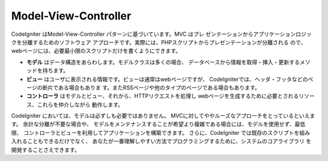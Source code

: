 #####################
Model-View-Controller
#####################

CodeIgniter はModel-View-Controller パターンに基づいています。MVC はプレ
ゼンテーションからアプリケーションロジックを分離するためのソフトウェア
アプローチです。実際には、PHPスクリプトからプレゼンテーションが分離される
ので、webページには、必要最小限のスクリプトだけを書くようにできます。

-  
   **モデル** はデータ構造をあらわします。モデルクラスは多くの場合、
   データベースから情報を取得・挿入・更新するメソッドを持ちます。
-  **ビュー** はユーザに表示される情報です。ビューは通常はwebページですが、
   CodeIgniterでは、ヘッダ・フッタなどのページの断片である場合もありま
   す。またRSSページや他のタイプのページである場合もあります。
-  **コントローラ** はモデルとビュー、それから、HTTPリクエストを処理し
   webページを生成するために必要とされるリソース、これらを仲介しながら
   動作します。

CodeIgniter においては、モデルは必ずしも必要ではありません。
MVCに対してややルーズなアプローチをとっているといえます。 余計な分離が不要な場合や、
モデルをメンテナンスすることが希望より複雑である場合には、モデルを使用せず、最低限、
コントローラとビューを利用してアプリケーションを構築できます。
さらに、CodeIgniter では既存のスクリプトを組み入れることもできるだけでなく、
あなたが一番理解しやすい方法でプログラミングするために、システムのコアライブラリ
を開発することさえできます。
